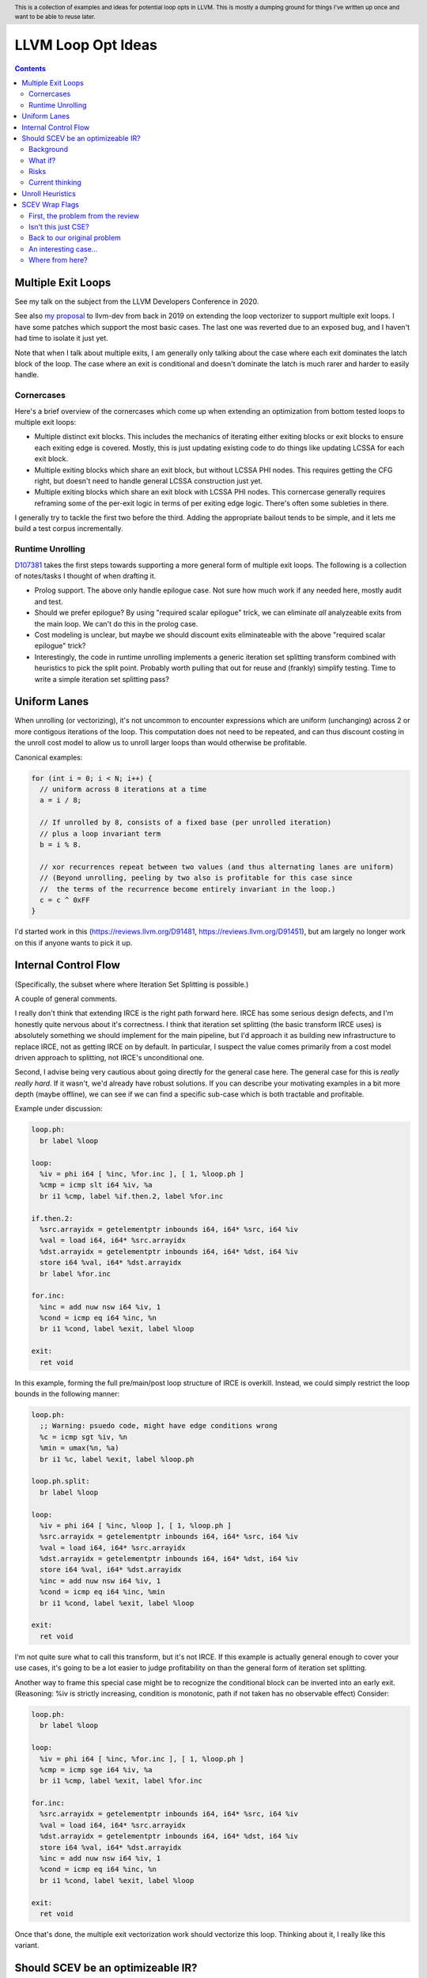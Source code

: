 .. header:: This is a collection of examples and ideas for potential loop opts in LLVM.  This is mostly a dumping ground for things I've written up once and want to be able to reuse later.

-------------------------------------------------
LLVM Loop Opt Ideas
-------------------------------------------------

.. contents::

Multiple Exit Loops
-------------------

See my talk on the subject from the LLVM Developers Conference in 2020.  

See also `my proposal <https://lists.llvm.org/pipermail/llvm-dev/2019-September/134998.html>`_ to llvm-dev from back in 2019 on extending the loop vectorizer to support multiple exit loops.  I have some patches which support the most basic cases.  The last one was reverted due to an exposed bug, and I haven't had time to isolate it just yet.

Note that when I talk about multiple exits, I am generally only talking about the case where each exit dominates the latch block of the loop.  The case where an exit is conditional and doesn't dominate the latch is much rarer and harder to easily handle.

Cornercases
===========

Here's a brief overview of the cornercases which come up when extending an optimization from bottom tested loops to multiple exit loops:

* Multiple distinct exit blocks.  This includes the mechanics of iterating either exiting blocks or exit blocks to ensure each exiting edge is covered.  Mostly, this is just updating existing code to do things like updating LCSSA for each exit block.
* Multiple exiting blocks which share an exit block, but without LCSSA PHI nodes.  This requires getting the CFG right, but doesn't need to handle general LCSSA construction just yet.
* Multiple exiting blocks which share an exit block with LCSSA PHI nodes. This cornercase generally requires reframing some of the per-exit logic in terms of per exiting edge logic.  There's often some subleties in there.

I generally try to tackle the first two before the third.  Adding the appropriate bailout tends to be simple, and it lets me build a test corpus incrementally. 

Runtime Unrolling
=================

`D107381 <https://reviews.llvm.org/D107381>`_ takes the first steps towards supporting a more general form of multiple exit loops.  The following is a collection of notes/tasks I thought of when drafting it.

* Prolog support.  The above only handle epilogue case.  Not sure how much work if any needed here, mostly audit and test.
* Should we prefer epilogue?  By using "required scalar epilogue" trick, we can eliminate *all* analyzeable exits from the main loop.  We can't do this in the prolog case.
* Cost modeling is unclear, but maybe we should discount exits eliminateable with the above "required scalar epilogue" trick?
* Interestingly, the code in runtime unrolling implements a generic iteration set splitting transform combined with heuristics to pick the split point.  Probably worth pulling that out for reuse and (frankly) simplify testing.  Time to write a simple iteration set splitting pass?  

Uniform Lanes
-------------

When unrolling (or vectorizing), it's not uncommon to encounter expressions which are uniform (unchanging) across 2 or more contigous iterations of the loop.  This computation does not need to be repeated, and can thus discount costing in the unroll cost model to allow us to unroll larger loops than would otherwise be profitable.

Canonical examples:

.. code::

   for (int i = 0; i < N; i++) {
     // uniform across 8 iterations at a time
     a = i / 8;
     
     // If unrolled by 8, consists of a fixed base (per unrolled iteration) 
     // plus a loop invariant term
     b = i % 8.
     
     // xor recurrences repeat between two values (and thus alternating lanes are uniform)
     // (Beyond unrolling, peeling by two also is profitable for this case since
     //  the terms of the recurrence become entirely invariant in the loop.)
     c = c ^ 0xFF
   }

I'd started work in this (https://reviews.llvm.org/D91481, https://reviews.llvm.org/D91451), but am largely no longer work on this if anyone wants to pick it up.  

Internal Control Flow 
---------------------
(Specifically, the subset where where Iteration Set Splitting is possible.)

A couple of general comments.

I really don't think that extending IRCE is the right path forward here. IRCE has some serious design defects, and I'm honestly quite nervous about it's correctness. I think that iteration set splitting (the basic transform IRCE uses) is absolutely something we should implement for the main pipeline, but I'd approach it as building new infrastructure to replace IRCE, not as getting IRCE on by default. In particular, I suspect the value comes primarily from a cost model driven approach to splitting, not IRCE's unconditional one.

Second, I advise being very cautious about going directly for the general case here. The general case for this is *really really hard*. If it wasn't, we'd already have robust solutions. If you can describe your motivating examples in a bit more depth (maybe offline), we can see if we can find a specific sub-case which is both tractable and profitable.

Example under discussion:

.. code::

   loop.ph:
     br label %loop

   loop:
     %iv = phi i64 [ %inc, %for.inc ], [ 1, %loop.ph ]
     %cmp = icmp slt i64 %iv, %a
     br i1 %cmp, label %if.then.2, label %for.inc

   if.then.2:
     %src.arrayidx = getelementptr inbounds i64, i64* %src, i64 %iv 
     %val = load i64, i64* %src.arrayidx
     %dst.arrayidx = getelementptr inbounds i64, i64* %dst, i64 %iv 
     store i64 %val, i64* %dst.arrayidx
     br label %for.inc

   for.inc:
     %inc = add nuw nsw i64 %iv, 1
     %cond = icmp eq i64 %inc, %n
     br i1 %cond, label %exit, label %loop

   exit:
     ret void


In this example, forming the full pre/main/post loop structure of IRCE is overkill.  Instead, we could simply restrict the loop bounds in the following manner:

.. code::

   loop.ph:
     ;; Warning: psuedo code, might have edge conditions wrong
     %c = icmp sgt %iv, %n
     %min = umax(%n, %a)
     br i1 %c, label %exit, label %loop.ph

   loop.ph.split:
     br label %loop

   loop:
     %iv = phi i64 [ %inc, %loop ], [ 1, %loop.ph ]
     %src.arrayidx = getelementptr inbounds i64, i64* %src, i64 %iv 
     %val = load i64, i64* %src.arrayidx
     %dst.arrayidx = getelementptr inbounds i64, i64* %dst, i64 %iv 
     store i64 %val, i64* %dst.arrayidx
     %inc = add nuw nsw i64 %iv, 1
     %cond = icmp eq i64 %inc, %min
     br i1 %cond, label %exit, label %loop

   exit:
     ret void

I'm not quite sure what to call this transform, but it's not IRCE.  If this example is actually general enough to cover your use cases, it's going to be a lot easier to judge profitability on than the general form of iteration set splitting.  

Another way to frame this special case might be to recognize the conditional block can be inverted into an early exit.  (Reasoning: %iv is strictly increasing, condition is monotonic, path if not taken has no observable effect)  Consider:

.. code::

   loop.ph:
     br label %loop

   loop:
     %iv = phi i64 [ %inc, %for.inc ], [ 1, %loop.ph ]
     %cmp = icmp sge i64 %iv, %a
     br i1 %cmp, label %exit, label %for.inc

   for.inc:
     %src.arrayidx = getelementptr inbounds i64, i64* %src, i64 %iv 
     %val = load i64, i64* %src.arrayidx
     %dst.arrayidx = getelementptr inbounds i64, i64* %dst, i64 %iv 
     store i64 %val, i64* %dst.arrayidx
     %inc = add nuw nsw i64 %iv, 1
     %cond = icmp eq i64 %inc, %n
     br i1 %cond, label %exit, label %loop

   exit:
     ret void
   

Once that's done, the multiple exit vectorization work should vectorize this loop. Thinking about it, I really like this variant.  


Should SCEV be an optimizeable IR?
----------------------------------

Background
==========

SCEV canonicalizes at construction.  That is, if two SCEV's compute equivalent results, the goal is to have them evaluate to the same SCEV object.  Given two SCEVs, it's is safe to say that if S1 == S2 that the expressions are equal.  Note that it is not safe to infer the expressions are different if S1 != S2 as canonicalization is best effort, not guaranteed.

SCEV's handling of no-wrap flags (no-self-wrap, no-signed-wrap, and no-unsigned-wrap) is complicated.  The key relevant detail is that wrap flags are sometimes computed *after* SCEV for the underlying expressions have been generated.  As such, there can be cases where SCEV (or a user of the SCEV analysis) learns a fact about the SCEV which could have led to a more canonical result if known at construction.  The basic question is what to do about that.

Today, there are three major options - with each used somewhere in the code.

* Move inference to construction time.  This has historical been the best option, but recent issues with compile time is really calling this into question.  In particular, it's hard to justify when we don't know whether the resulting fact will ever be useful for the caller.
* Update the SCEV node in place, and then "forget" all dependent SCEVs.  This requires collaboriation with SCEV's user, and can only be done externally.  It also requires all dependent SCEV's to rebuild from scratch which has been a compile time issue in recent patches.
* Update the SCEV node in place, and then leave dependent SCEVs in an inprecise state.  (That is, if we recreated the same expression, we'd end up with a more canonicalized result.)  This results in potentially missed optimizations, and implementation complexity to work around the inprecision in a few spots.

What if?
========

So, what might we do here?

The basic idea is that we explicitly allow SCEVs to be non-canonical.  For the purpose of this discussion, let's focus on the flag use case.  There are potentially others for non-canonical SCEVs, but we'll ignore that for now.  Then, we support the ability to a) refine existing SCEVs, and b) revisit the instructions associated with dependent SCEVs and produce new more-canonical SCEVs.

Let me expand on that last bit because it's subtle in an important way.

SCEV internally maintains a map from `Value*` to `SCEV*` (i.e. the `ValueExprMap` structure).  Today, ever existing SCEV has a potentially many to one mapping from `Value*` to `SCEV*`.  We would extend that to a many-to-many relation with potentially _multiple_ SCEV nodes corresponding to each Value.  The first in that list would be the best currently known, and all others would be stale values (potentially used by some client until explicitly forgotten).

Given this, we'd then have the option to handle a new wrap flag with the following procedure:

.. code::

  Mutate the SCEV whose fact we inferred.
  for each Value* mapper to said SCEV {
    add users to worklist
  }
  while worklist not empty {
    if no existing SCEV for Value *V, ignore
    reconstruct SCEV for Value *V
      (note that at least one operand of the expression must have
      either changed or been mutated)
    if changed
      add to mapping
      add users of V to worklist
  }

The key detail here is that we're walking the user list of the Value, not of the SCEV.  The SCEV still doesn't have an explicit use list.  We're also not deleting old SCEV nodes.

If we want the invariant that getSCEV(V) always returns the most canonical form, then we need to apply the above algorithm eagerly on change.  If we're okay giving that up, then we can do this specifically on demand only, but that complicates the SCEV interface.  I'd start with the former until we're forced into the later.

Risks
=====

SCEV* Keyed Maps
  If there are maps keyed by SCEV* in client code, and the client expects map[getSCEV(V)] to return an expected result, the change of invariant might break client code.  I am not currently aware of such a structure, but also haven't auditted for it.

Update time
  The need to walk use lists may be expensive.  The existing forget interface gives an idea, but we might be able to accelerate this using a "pending update" lazy mechanism.  Haven't fully explored that.

Current thinking
================

After writing this up, I'm left with the impression this was a lot cleaner than I'd first expected.  I'd sat down to write this up as one of those crazy ideas for someday; I'm now wondering if someday should be now.

    
Unroll Heuristics
-----------------

In generic discussion of unrolling cost heuristics, I typically see two distinct families of reasoning.

**Heuristic 1 - Direct Simplification**

Unrolling a loop will sometimes enable elimination of computation.  For the purposes of this heuristic, latch cost is generally *not* relevant (that's covered in Heuristic 2).  The only catch is that even to simplify, we generally don't want to unroll enough to fall out of cache.

A couple examples which probably should be unrolled:

... code::

  for (i in 0 to N) { 
    a[i/2)++; 
  }

  for (i in 0 to N) { 
    if (cant_analyze())
      break;
    g_a = 5;
  }

  for (i in 0 to N) {
    if (f(i/2))
      break;
    a[i)++; 
  }

  for (i in 0 to N) {
    if (i % 2 == 0)
      a[i)++; 
  }


For each of these, we're balancing estimated dynamic cost vs static cost.  Note that the static cost doesn't necessarily increase.  On the first and last example, the static cost is unchanged.  

The case with a unchanged static cost is arguably a canonicalization heuristic and is justifiably on it's own, but it's hard to clearly split from the balanced cost case.

**Hueristic 2 - Branch Cost**

The other major reason to unroll is to reduce the branch cost of the loop structure itself.  Here, it's important to have a mental model of the hardware as different processors have *radically* different branch costs.  The primary factors being traded off are:

* Effective out of order width.  This is primarily a function of a) the number of branches, and b) their predictability.  Note that predictors can match non-trivial patterns which complicates reasoning about unrolling short loops substaintially.
* Prediction resources.  Every predictable branch requires predictor state which can't be used elsewhere, and may behave differently in hot and cold code.  
* Code size.  Primarily a question of whether hot code fits into the relevant cache structures (uop cache dominates, L1 is also worth considering).  Falling out of cache generally hurts badly.  There's both a per-loop local effect, and a program hot-code global effect.

... code::

  for (i in 0 to N) {
    a[i] = i;
  }

Consider the loop above for a couple different scenarios.  We'll start with partial or runtime unrolling, and then move to full unrolling.

* A simple in-order core or an out-of-order code without a good branch predictor.  Unrolling to smallest cache size likely beneficial due to reducing number of branches.
* Out of order with dedicated loop predictor.  Likely *not* worthwhile to unroll single exit loops.  For multiple exit loops, reasoning for non-latch exits is same as following case without loop predictor.
* Out of order w/o loop predictor.  For single exit loops, probably not worthwhile as we're still going to mispredict the last iteration (unless the unrolled trip count is small enough that we better fit the predictors pattern capability.)  For multiple exit loops, may be justified if total number of branches in the unrolled loop is equal or less than the original unrolled loop.

Full unrolling is generally profitable anywhere partial unrolling by the same factor is, but may additionally be profitable when:

* Out of order w/o loop predictor.  For *long* running loops, probably not worthwhile as branch mis-predict cost is ammortized away.  For short loops with *cosistent* trip counts, likely worthwhile to reduce mis-predict costs.  

In general, on modern high performance out-of-order processors, unrolling is generally *not* a good default.  On simpler cores, it often *is* a good default.

**Alternate Framings**

There are three alternate views of the heuristics above which are sometimes helpful.

First, the complexity of the branch cost heuristic is arguably just a (very) complicated cost model for the dynamic cost of the first heuristic.  You can integrate the two heuristics into one - at least for the local cost.

Second, the local cost vs global cost axis is important.  It is generally *very* hard for compiler to reason about the global effect of an increase in code size or predictor resource use.  I don't know of any good answers here other than to be slightly conservative in the unrolling heuristic.  You might be able to use profile data to predict preloops or post-loops untaken in runtime unrolling, and thus consider them to have zero global cost, but I haven't see anyone do that successfully yet.

Third, while we've discussed them in terms of unrolling, the same basic reasoning applies to a number of loop transforms such as peeling (first and last), and iteration set splitting.


SCEV Wrap Flags
---------------

This section is inspired by the discussion on `D106852 <https://reviews.llvm.org/D106852>`_.  This review starts with a problem around AddRecs.  This is my attempt at getting my head around the problem in advance of participating in the review discussion.

Aside: Please excuse the mix of psuedo code, this is my best attempt at making the examples readable.

First, the problem from the review
==================================

.. code::

  %c = add i32 %a, %b
  if (%c would not overflow) {
    loop {
      %iv = [%a, %preheader], [%iv.next, %loop]
      body;
      %iv.next = add i32 nuw %iv, %b
      if (function_of_unrelated_iv) break;
    }
    return;
  }
  code_which_assumes_overflow()

The basic structure of this example is a conditionally executed loop where %iv.next is known not to overflow on the first iteration based on control flow which gaurds the entry to the loop. 
    
Naively, SCEV should produce expressions which look roughly like the following:

* %c = %a + %b
* %iv = {%a, +, %b}<nuw>
* %iv.next = {%a +nuw %b, +, %b}

The problem is that SCEV doesn't include flags in object identity.  As a result, what SCEV actually produces is:

* %c = %a +nuw %b
* %iv = {%a, +, %b}<nuw>
* %iv.next = {%a +nuw %b, +, %b}

This happens because SCEV sees two add(%a,%b) functions and canonicalizes them to the same SCEV object.  (Warning: The example chosen for explaination is deliberately simplified and problably *does not* produce these broken SCEVs.  See the unreduced cases in `D106851 <https://reviews.llvm.org/D106851>`_ for something which demonstrates this in practice.)

This is the problem that the review mentioned at the beginning describes.  The review proposes to fix it by dropping the nuw flag on the computation of the starting value of the %iv.next AddRec, and thus having the resulting SCEVs become:

* %c = %a + %b
* %iv = {%a, +, %b}<nuw>
* %iv.next = {%a + %b, +, %b}

This would seem to be correct in this case, but we'd loose optimization potential from knowing that %a + %b doesn't overflow in the context of the starting value for the %iv.next AddRec.

Isn't this just CSE?
====================

Looking at the above, it seems like this problem is simply common sub-expression elimination.  Given that, let's explore how the CSE piece is handled.

.. code::

  define i1 @test(i32 %a, i32 %b, i1 %will_overflow) {
    %c = add i32 %a, %b
    br i1 %will_overflow, label %exit1, label %exit2

  exit1:
    %ret1 = icmp ult i32 %c, %a
    ret i1 %ret1

  exit2:
    %c2 = add nuw i32 %a, %b
    %ret2 = icmp ult i32 %c2, %a
    ret i1 %ret2
  }

  $ opt -enable-new-pm=0 -analyze -scalar-evolution flags.ll 
  Printing analysis 'Scalar Evolution Analysis' for function 'test':
  Classifying expressions for: @test
    %c = add i32 %a, %b
    -->  (%a + %b) U: full-set S: full-set
    %c2 = add nuw i32 %a, %b
    -->  (%a + %b) U: full-set S: full-set
  Determining loop execution counts for: @test

Interestingly, we still combined both adds into a single SCEV node, but we did so conservatively.  We stripped the flags from *both* expressions.  This is the classic solution uses for CSE elsewhere in the optimizer as well.

So, all is good right?  Well, not so fast.  The problem is the above wasn't implement as merging the flags on CSE.  Instead, it was implemented via `getNoWrapFlagsFromUB` and `isSCEVExprNeverPoison`.

`isSCEVExprNeverPoison` contains a bit of logic which is *extremely* subtle.  Specifically, it returns true for the following circumstance:

* an *instruction* whose operands include some AddRec in some loop L
* all other operands to the add are invariant in L
* the add is guaranteed to execute on entry to L
* we can prove that poison, if produced by the add, must reach an instruction which triggers full UB

The basic idea behind this appears to be that by a) finding the defining loop for the instruction, and b) proving the defining instruction executes, we prove the flags must be correct for all uses of the SCEV.  After staring at this for a while, I believe this correct.

Back to our original problem
============================

The key point of the digression through CSE is that the requirements for preserving the flags of an add dependent on three aspects: 1) the defining scope, 2) guaranteeing that an instruction must execute in that scope, and 3) establishing overflow must reach an instruction which triggers UB.

The problem the original review is trying to tackle comes down to our choice to preserve flags on the %a + %b expression in the start of the addrec for %iv.next.  However, it's missing both the guaranteed to execute property, and the poison triggers-UB property.  So, I'm not sure it's a complete fix.

There's also a separate concern which has been raised in the review about multiple operand add expressions, and the correctness of flag splitting, but I don't think we need to get to that to already have a problem.

An interesting case...
======================

.. code::

   define i1 @test2_a(i32 %a, i32 %b, i1 %will_overflow) {
   entry:
     br i1 %will_overflow, label %exit1, label %loop

   loop:
     %iv = phi i32 [%a, %entry], [%iv.next, %loop]
     ;; SCEV produces {(%a + %b)<nuw><nsw>,+,%b}<nuw><nsw><%loop>
     %iv.next = add nuw nsw i32 %iv, %b
     %trap = udiv i32 %a, %iv.next ;; Use to force poison -> UB
     %ret2 = icmp ult i32 %iv.next, %a
     ; Note: backedge is unreachable here
     br i1 %ret2, label %loop, label %exit2

   exit2:
     ret i1 false

   exit1:
     ;; SCEV produces (%a + %b)<nuw><nsw>
     %c = add i32 %a, %b
     %ret1 = icmp ult i32 %c, %a
     ret i1 false
   }

   define i1 @test2_b(i32 %a, i32 %b, i1 %will_overflow) {
   entry:
   br i1 %will_overflow, label %exit1, label %loop

   exit1:
     ;; SCEV produces (%a + %b)
     %c = add i32 %a, %b
     %ret1 = icmp ult i32 %c, %a
     ret i1 false

   loop:
     %iv = phi i32 [%a, %entry], [%iv.next, %loop]
     ;; SCEV produces {(%a + %b)<nuw><nsw>,+,%b}<nuw><nsw><%loop>
     %iv.next = add nuw nsw i32 %iv, %b
     %trap = udiv i32 %a, %iv.next
     %ret2 = icmp ult i32 %iv.next, %a
   ; Note: backedge is unreachable here
   br i1 %ret2, label %loop, label %exit2

   exit2:
     ret i1 false
   }

The first example, as expected, produces an incorrect SCEV expression for %c.  The second example, which is simply the first with blocks in different order, produces something I don't understand at all.  We seem to have gotten two *different* add scevs here.  That doesn't fit my understanding of the code at all.

Where from here?
================

I don't know about anyone else, but I've hit the absolute limit on my ability to reason about this stuff.  I'm quite sure the existing code is wrong, but I don't really see simple ways to fix it without doing some significant simplification in the process.  In particular, the issue described here interacts with the mutation we do of SCEV flags via the setNoWrapFlags interface in ways I really don't claim to fully understand.

I think I want to advocate for a strict "do what IR does" model.  What do I mean by that?

* The end goal is to ensure that having a flag on a given SCEV node implies that same flag can legally be placed on any IR node (of the same type) mapped to that node.
* This requires that we treat flags as part of object identity.  This allows there to be two different "add a, b" nodes corresponding to different IR instructions.  If we want to explicitly CSE the two nodes, we can, but only by taking the intersection of the flags available.
* This requires a critical change to SCEVExpander.  Today, the expander assumes it can expand any arithmetic sequence outside the loop.  We've know for a while that this was not true in cornercases, but I think we have to directly tackle this either by a) preventing hoisting (e.g. via isSafeToExpandAt), or b) by dropping flags when expanding (e.g. do what LICM would do).
* This requires that we remove mutation of flags on existing SCEV nodes (though, see note at bottom).  To do that, I see two major options:

  * Add transforms to IndVarSimplify to tag the underlying IR where legal, and let SCEV compute flags as needed for the remaining cases.  The downside here is that we loose some memoization ability for SCEVs which don't directly correspond to IR nodes.  IMO, this really isn't that concerning.
  * Implement RAUW functionality for SCEVs as `discussed above <https://github.com/preames/public-notes/blob/master/llvm-loop-opt-ideas.rst#id6>`_.

Now that we've covered my proposal, let's go through a couple of things I consider non-options.  Each of these is tempting, but has, I think, a fatal flaw.

**Flag Intersection**.  We could chose to intersect flags when reusing a SCEV node for a new context.  This is analogous to what the optimizer does when CSEing IR instructions.  This still requires us to somehow remove mutation of flags, but also introduces a visit order dependence which changes the output of SCEV.  Consider the case where we first visit an `zext(add nuw a, b)` node, and then later visit a `add a, b` node.  With that visit order, we could legally produce a `add (zext a), (zext b)` node for the first case.  However, if we visited in the second order, we could not.  This means that both analysis and transforms which depend on SCEVs analysis become visit order dependent.

**Context Aware Intersection**.  This is the approach taken by the patch which started this discussion.  Essentially, whenever we compute flags for a new node, we consider the full legal scope of that node, and then do flag intersection as above.  The same fatal flaw applies, but we also have to audit all cases we construct a new SCEV with flags to ensure the flags are correct for the entire legal scope of the proposed node.  (Actually, we'd probably do this inside the construction logic, but details...)

**Drop Context Aware Flags**.  Today, most of our flag inference isn't context dependent.  The major exception is our attempt to derive flags for an AddRec from the increment operation in the IR.  If we simply removed this entirely, we'd be left with only flags inferrable from the SCEV language itself (or base facts about SCEVUknowns, such as e.g. ranges).  We'd still have to remove mutation for context sensitive reasons (hm, see note below).  The fatal flaw on this one is that we loose ability to infer precise bounds on a whole bunch of loops.

Finally, a closing note that doesn't majorly change anything above, but which is a useful subtlety to be aware of and which might confuse the reader.  I've been discussing the mutation of SCEVs as if all mutations where inherently context sensative.  This isn't actually true.  Some, maybe even most, of our mutations are derived from facts on the SCEV language itself.  Where we get ourselves into contextual reasoning is the use of asssumes and guards.  It might be worth giving some thought as to whether we can split these two categories in some way, and whether the context insensitive ones can be preserved.
